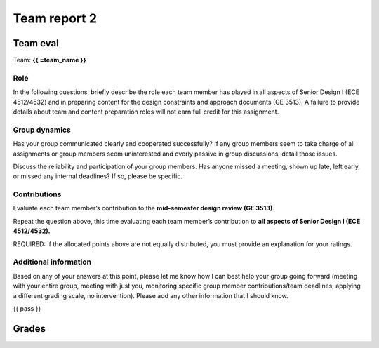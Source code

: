 *************
Team report 2
*************

.. raw:: html

    {{ eval_data_dict, team_data_dict, grades = team_report('team_evaluation_2', course_name)
        for team_name, team_data in six.iteritems(team_data_dict): }}


Team eval
=========
Team: **{{ =team_name }}**


Role
----
In the following questions, briefly describe the role each team member has played in all aspects of Senior Design I (ECE 4512/4532) and in preparing content for the design constraints and approach documents (GE 3513). A failure to provide details about team and content preparation roles will not earn full credit for this assignment.

.. raw:: html

    {{ =team_data.grid('role', *['u7gFTToScb_' + str(i) for i in range(4)]) }}


Group dynamics
--------------
Has your group communicated clearly and cooperated successfully? If any group members seem to take charge of all assignments or group members seem uninterested and overly passive in group discussions, detail those issues.

.. raw:: html

    {{ =team_data.table('communication', 'PBV7R7QNBf') }}


Discuss the reliability and participation of your group members. Has anyone missed a meeting, shown up late, left early, or missed any internal deadlines? If so, please be specific.

.. raw:: html

    {{ =team_data.table('participation', 'AKnyibzQr9') }}


Contributions
-------------
Evaluate each team member’s contribution to the **mid-semester design review (GE 3513)**.

.. raw:: html

    {{ =team_data.grid('ge_contributions', *['obQ92zXXNt_' + str(i) for i in range(4)], average=True) }}


Repeat the question above, this time evaluating each team member’s contribution to **all aspects of Senior Design I (ECE 4512/4532).**

.. raw:: html

    {{ =team_data.grid('sd_contributions', *['jFv3JEHm9g_' + str(i) for i in range(4)], average=True) }}


REQUIRED: If the allocated points above are not equally distributed, you must provide an explanation for your ratings.

.. raw:: html

    {{ =team_data.table('grades_explanation', '8oyhgXg7Nm') }}


Additional information
----------------------
Based on any of your answers at this point, please let me know how I can best help your group going forward (meeting with your entire group, meeting with just you, monitoring specific group member contributions/team deadlines, applying a different grading scale, no intervention). Please add any other information that I should know.

.. raw:: html

    {{ =team_data.table('help_', 'Ha9jyYXVkx') }}


{{ pass }}


Grades
======
.. raw:: html

    {{ =grades_table(eval_data_dict, 'ge_contributions', 'sd_contributions') }}
